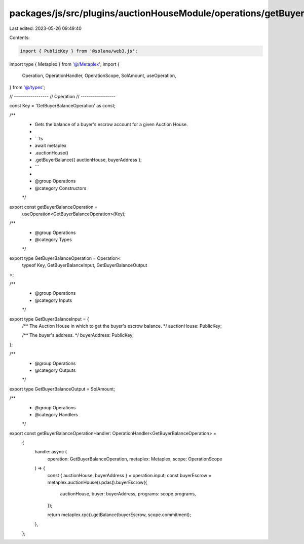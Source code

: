 packages/js/src/plugins/auctionHouseModule/operations/getBuyerBalance.ts
========================================================================

Last edited: 2023-05-26 09:49:40

Contents:

.. code-block:: ts

    import { PublicKey } from '@solana/web3.js';
import type { Metaplex } from '@/Metaplex';
import {
  Operation,
  OperationHandler,
  OperationScope,
  SolAmount,
  useOperation,
} from '@/types';

// -----------------
// Operation
// -----------------

const Key = 'GetBuyerBalanceOperation' as const;

/**
 * Gets the balance of a buyer's escrow account for a given Auction House.
 *
 * ```ts
 * await metaplex
 *   .auctionHouse()
 *   .getBuyerBalance({ auctionHouse, buyerAddress };
 * ```
 *
 * @group Operations
 * @category Constructors
 */
export const getBuyerBalanceOperation =
  useOperation<GetBuyerBalanceOperation>(Key);

/**
 * @group Operations
 * @category Types
 */
export type GetBuyerBalanceOperation = Operation<
  typeof Key,
  GetBuyerBalanceInput,
  GetBuyerBalanceOutput
>;

/**
 * @group Operations
 * @category Inputs
 */
export type GetBuyerBalanceInput = {
  /** The Auction House in which to get the buyer's escrow balance. */
  auctionHouse: PublicKey;

  /** The buyer's address. */
  buyerAddress: PublicKey;
};

/**
 * @group Operations
 * @category Outputs
 */
export type GetBuyerBalanceOutput = SolAmount;

/**
 * @group Operations
 * @category Handlers
 */
export const getBuyerBalanceOperationHandler: OperationHandler<GetBuyerBalanceOperation> =
  {
    handle: async (
      operation: GetBuyerBalanceOperation,
      metaplex: Metaplex,
      scope: OperationScope
    ) => {
      const { auctionHouse, buyerAddress } = operation.input;
      const buyerEscrow = metaplex.auctionHouse().pdas().buyerEscrow({
        auctionHouse,
        buyer: buyerAddress,
        programs: scope.programs,
      });

      return metaplex.rpc().getBalance(buyerEscrow, scope.commitment);
    },
  };


